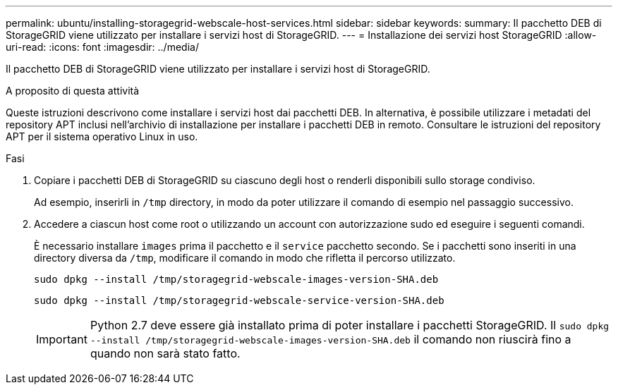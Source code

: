 ---
permalink: ubuntu/installing-storagegrid-webscale-host-services.html 
sidebar: sidebar 
keywords:  
summary: Il pacchetto DEB di StorageGRID viene utilizzato per installare i servizi host di StorageGRID. 
---
= Installazione dei servizi host StorageGRID
:allow-uri-read: 
:icons: font
:imagesdir: ../media/


[role="lead"]
Il pacchetto DEB di StorageGRID viene utilizzato per installare i servizi host di StorageGRID.

.A proposito di questa attività
Queste istruzioni descrivono come installare i servizi host dai pacchetti DEB. In alternativa, è possibile utilizzare i metadati del repository APT inclusi nell'archivio di installazione per installare i pacchetti DEB in remoto. Consultare le istruzioni del repository APT per il sistema operativo Linux in uso.

.Fasi
. Copiare i pacchetti DEB di StorageGRID su ciascuno degli host o renderli disponibili sullo storage condiviso.
+
Ad esempio, inserirli in `/tmp` directory, in modo da poter utilizzare il comando di esempio nel passaggio successivo.

. Accedere a ciascun host come root o utilizzando un account con autorizzazione sudo ed eseguire i seguenti comandi.
+
È necessario installare `images` prima il pacchetto e il `service` pacchetto secondo. Se i pacchetti sono inseriti in una directory diversa da `/tmp`, modificare il comando in modo che rifletta il percorso utilizzato.

+
[listing]
----
sudo dpkg --install /tmp/storagegrid-webscale-images-version-SHA.deb
----
+
[listing]
----
sudo dpkg --install /tmp/storagegrid-webscale-service-version-SHA.deb
----
+

IMPORTANT: Python 2.7 deve essere già installato prima di poter installare i pacchetti StorageGRID. Il `sudo dpkg --install /tmp/storagegrid-webscale-images-version-SHA.deb` il comando non riuscirà fino a quando non sarà stato fatto.


